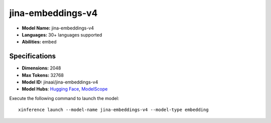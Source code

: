 .. _models_builtin_jina-embeddings-v4:

==================
jina-embeddings-v4
==================

- **Model Name:** jina-embeddings-v4
- **Languages:** 30+ languages supported
- **Abilities:** embed

Specifications
^^^^^^^^^^^^^^

- **Dimensions:** 2048
- **Max Tokens:** 32768
- **Model ID:** jinaai/jina-embeddings-v4
- **Model Hubs**: `Hugging Face <https://huggingface.co/jinaai/jina-embeddings-v4>`__, `ModelScope <https://modelscope.cn/models/jinaai/jina-embeddings-v4>`__

Execute the following command to launch the model::

   xinference launch --model-name jina-embeddings-v4 --model-type embedding